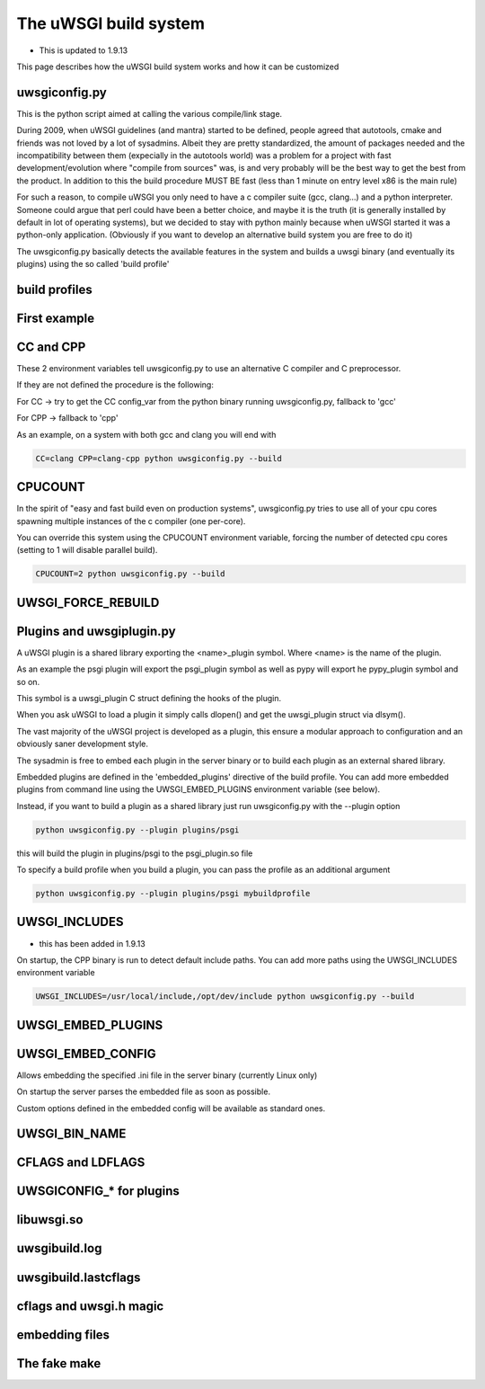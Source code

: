 The uWSGI build system
======================

- This is updated to 1.9.13

This page describes how the uWSGI build system works and how it can be customized

uwsgiconfig.py
**************

This is the python script aimed at calling the various compile/link stage.

During 2009, when uWSGI guidelines (and mantra) started to be defined, people agreed that autotools, cmake and friends
was not loved by a lot of sysadmins. Albeit they are pretty standardized, the amount of packages needed and the incompatibility
between them (expecially in the autotools world) was a problem for a project with fast development/evolution where "compile from sources" was, is and very probably will be the best way
to get the best from the product. In addition to this the build procedure MUST BE fast (less than 1 minute on entry level x86 is the main rule)

For such a reason, to compile uWSGI you only need to have a c compiler suite (gcc, clang...) and a python interpreter. Someone could argue that perl
could have been a better choice, and maybe it is the truth (it is generally installed by default in lot of operating systems), but we decided to stay with python mainly
because when uWSGI started it was a python-only application. (Obviously if you want to develop an alternative build system you are free to do it)

The uwsgiconfig.py basically detects the available features in the system and builds a uwsgi binary (and eventually its plugins) using the
so called 'build profile'

build profiles
**************

First example
*************

CC and CPP
**********

These 2 environment variables tell uwsgiconfig.py to use an alternative C compiler and C preprocessor.

If they are not defined the procedure is the following:

For CC -> try to get the CC config_var from the python binary running uwsgiconfig.py, fallback to 'gcc'

For CPP -> fallback to 'cpp'


As an example, on a system with both gcc and clang you will end with

.. code-block:: sh

   CC=clang CPP=clang-cpp python uwsgiconfig.py --build

CPUCOUNT
********

In the spirit of "easy and fast build even on production systems", uwsgiconfig.py tries to use all of your cpu cores spawning multiple
instances of the c compiler (one per-core).

You can override this system using the CPUCOUNT environment variable, forcing the number of detected cpu cores (setting to 1 will disable parallel build).

.. code-block:: sh

   CPUCOUNT=2 python uwsgiconfig.py --build

UWSGI_FORCE_REBUILD
*******************

Plugins and uwsgiplugin.py
**************************


A uWSGI plugin is a shared library exporting the <name>_plugin symbol. Where <name> is the name of the plugin.

As an example the psgi plugin will export the psgi_plugin symbol as well as pypy will export he pypy_plugin symbol and so on.

This symbol is a uwsgi_plugin C struct defining the hooks of the plugin.

When you ask uWSGI to load a plugin it simply calls dlopen() and get the uwsgi_plugin struct via dlsym().

The vast majority of the uWSGI project is developed as a plugin, this ensure a modular approach to configuration and an obviously saner development style.

The sysadmin is free to embed each plugin in the server binary or to build each plugin as an external shared library.

Embedded plugins are defined in the 'embedded_plugins' directive of the build profile. You can add more embedded plugins
from command line using the UWSGI_EMBED_PLUGINS environment variable (see below).

Instead, if you want to build a plugin as a shared library just run uwsgiconfig.py with the --plugin option

.. code-block:: sh

   python uwsgiconfig.py --plugin plugins/psgi
   
this will build the plugin in plugins/psgi to the psgi_plugin.so file

To specify a build profile when you build a plugin, you can pass the profile as an additional argument

.. code-block:: sh

   python uwsgiconfig.py --plugin plugins/psgi mybuildprofile

UWSGI_INCLUDES
**************

- this has been added in 1.9.13

On startup, the CPP binary is run to detect default include paths. You can add more paths using the UWSGI_INCLUDES environment variable

.. code-block:: sh

   UWSGI_INCLUDES=/usr/local/include,/opt/dev/include python uwsgiconfig.py --build

UWSGI_EMBED_PLUGINS
*******************

UWSGI_EMBED_CONFIG
******************

Allows embedding the specified .ini file in the server binary (currently Linux only)

On startup the server parses the embedded file as soon as possible.

Custom options defined in the embedded config will be available as standard ones.

UWSGI_BIN_NAME
**************

CFLAGS and LDFLAGS
******************

UWSGICONFIG_* for plugins
*************************

libuwsgi.so
***********

uwsgibuild.log
**************

uwsgibuild.lastcflags
*********************

cflags and uwsgi.h magic
************************

embedding files
***************

The fake make
*************
